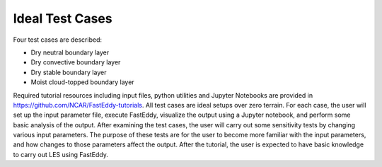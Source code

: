 ****************
Ideal Test Cases
****************

Four test cases are described:

* Dry neutral boundary layer
* Dry convective boundary layer
* Dry stable boundary layer
* Moist cloud-topped boundary layer

Required tutorial resources including input files, python utilities and Jupyter Notebooks are provided in https://github.com/NCAR/FastEddy-tutorials. All test cases are ideal setups over zero terrain. For each case, the user will set up the input parameter file, execute FastEddy, visualize the output using a Jupyter notebook, and perform some basic analysis of the output. After examining the test cases, the user will carry out some sensitivity tests by changing various input parameters. The purpose of these tests are for the user to become more familiar with the input parameters, and how changes to those parameters affect the output. After the tutorial, the user is expected to have basic knowledge to carry out LES using FastEddy.
